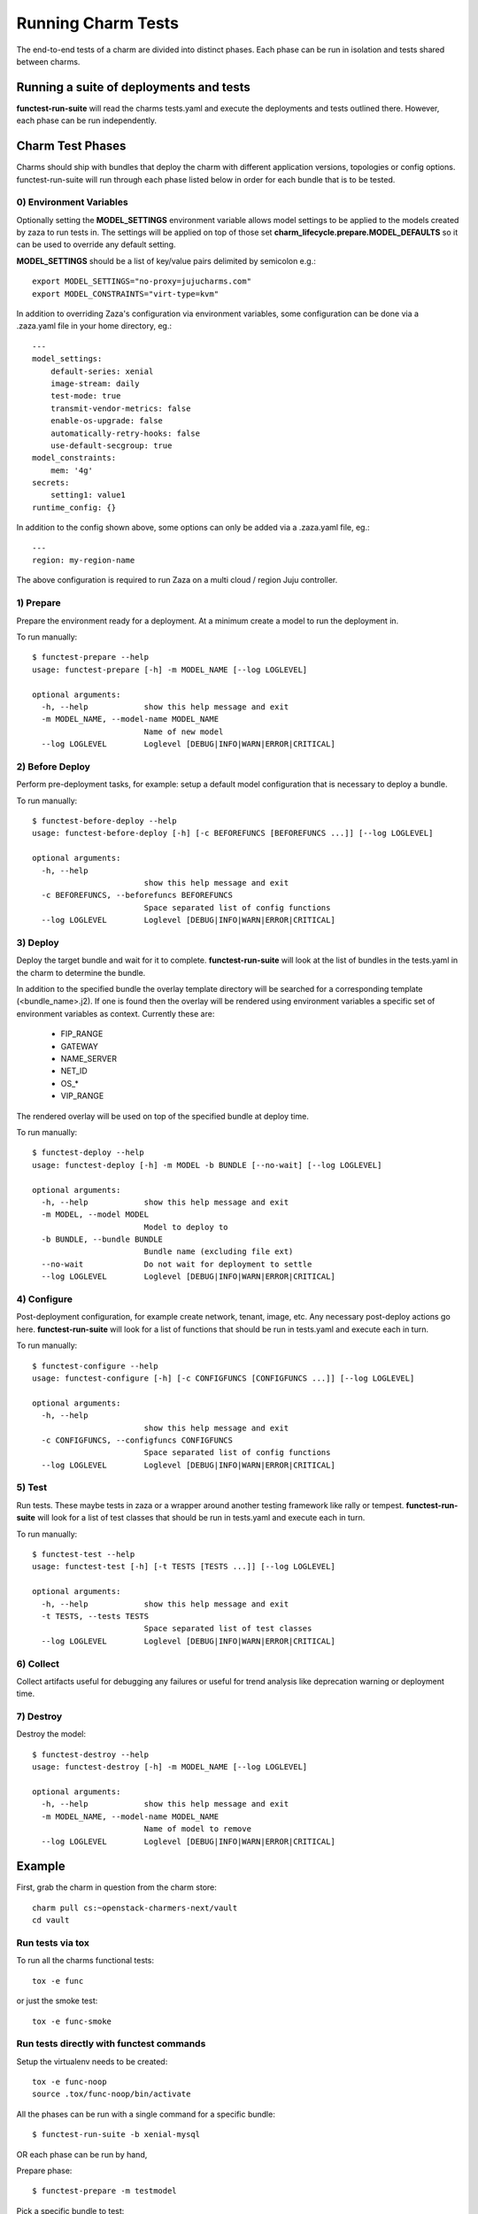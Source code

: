 Running Charm Tests
===================

The end-to-end tests of a charm are divided into distinct phases. Each phase
can be run in isolation and tests shared between charms.

Running a suite of deployments and tests
----------------------------------------

**functest-run-suite** will read the charms tests.yaml and execute the
deployments and tests outlined there. However, each phase can be run
independently.

Charm Test Phases
-----------------

Charms should ship with bundles that deploy the charm with different
application versions, topologies or config options.  functest-run-suite will
run through each phase listed below in order for each bundle that is to be
tested.

0) Environment Variables
~~~~~~~~~~~~~~~~~~~~~~~~

Optionally setting the **MODEL_SETTINGS** environment variable allows model
settings to be applied to the models created by zaza to run tests in. The
settings will be applied on top of those set 
**charm_lifecycle.prepare.MODEL_DEFAULTS** so it can be used to override any
default setting.

**MODEL_SETTINGS** should be a list of key/value pairs delimited by
semicolon e.g.::

    export MODEL_SETTINGS="no-proxy=jujucharms.com"
    export MODEL_CONSTRAINTS="virt-type=kvm"

In addition to overriding Zaza's configuration via environment variables, some
configuration can be done via a .zaza.yaml file in your home directory, eg.::

    ---
    model_settings:
        default-series: xenial
        image-stream: daily
        test-mode: true
        transmit-vendor-metrics: false
        enable-os-upgrade: false
        automatically-retry-hooks: false
        use-default-secgroup: true
    model_constraints:
        mem: '4g'
    secrets:
        setting1: value1
    runtime_config: {}

In addition to the config shown above, some options can only be added
via a .zaza.yaml file, eg.::

    ---
    region: my-region-name

The above configuration is required to run Zaza on a multi cloud / region Juju
controller.


1) Prepare
~~~~~~~~~~

Prepare the environment ready for a deployment. At a minimum create a model
to run the deployment in.

To run manually::

    $ functest-prepare --help
    usage: functest-prepare [-h] -m MODEL_NAME [--log LOGLEVEL]

    optional arguments:
      -h, --help            show this help message and exit
      -m MODEL_NAME, --model-name MODEL_NAME
                            Name of new model
      --log LOGLEVEL        Loglevel [DEBUG|INFO|WARN|ERROR|CRITICAL]

2) Before Deploy
~~~~~~~~~~~~~~~~

Perform pre-deployment tasks, for example: setup a default model configuration
that is necessary to deploy a bundle.

To run manually::

    $ functest-before-deploy --help
    usage: functest-before-deploy [-h] [-c BEFOREFUNCS [BEFOREFUNCS ...]] [--log LOGLEVEL]

    optional arguments:
      -h, --help
                            show this help message and exit
      -c BEFOREFUNCS, --beforefuncs BEFOREFUNCS
                            Space separated list of config functions
      --log LOGLEVEL        Loglevel [DEBUG|INFO|WARN|ERROR|CRITICAL]

3) Deploy
~~~~~~~~~

Deploy the target bundle and wait for it to complete. **functest-run-suite** 
will look at the list of bundles in the tests.yaml in the charm to determine
the bundle.

In addition to the specified bundle the overlay template directory will be
searched for a corresponding template (\<bundle\_name\>.j2). If one is found
then the overlay will be rendered using environment variables a specific set
of environment variables as context. Currently these are:

 * FIP\_RANGE
 * GATEWAY
 * NAME\_SERVER
 * NET\_ID
 * OS\_\*
 * VIP\_RANGE

The rendered overlay will be used on top of the specified bundle at deploy time.

To run manually::

    $ functest-deploy --help
    usage: functest-deploy [-h] -m MODEL -b BUNDLE [--no-wait] [--log LOGLEVEL]

    optional arguments:
      -h, --help            show this help message and exit
      -m MODEL, --model MODEL
                            Model to deploy to
      -b BUNDLE, --bundle BUNDLE
                            Bundle name (excluding file ext)
      --no-wait             Do not wait for deployment to settle
      --log LOGLEVEL        Loglevel [DEBUG|INFO|WARN|ERROR|CRITICAL]


4) Configure
~~~~~~~~~~~~

Post-deployment configuration, for example create network, tenant, image, etc.
Any necessary post-deploy actions go here. **functest-run-suite** will look 
for a list of functions that should be run in tests.yaml and execute each
in turn.

To run manually::

    $ functest-configure --help
    usage: functest-configure [-h] [-c CONFIGFUNCS [CONFIGFUNCS ...]] [--log LOGLEVEL]

    optional arguments:
      -h, --help
                            show this help message and exit
      -c CONFIGFUNCS, --configfuncs CONFIGFUNCS
                            Space separated list of config functions
      --log LOGLEVEL        Loglevel [DEBUG|INFO|WARN|ERROR|CRITICAL]


5) Test
~~~~~~~

Run tests. These maybe tests in zaza or a wrapper around another testing
framework like rally or tempest.  **functest-run-suite** will look for a list
of test classes that should be run in tests.yaml and execute each in turn.

To run manually::

    $ functest-test --help
    usage: functest-test [-h] [-t TESTS [TESTS ...]] [--log LOGLEVEL]

    optional arguments:
      -h, --help            show this help message and exit
      -t TESTS, --tests TESTS
                            Space separated list of test classes
      --log LOGLEVEL        Loglevel [DEBUG|INFO|WARN|ERROR|CRITICAL]


6) Collect
~~~~~~~~~~

Collect artifacts useful for debugging any failures or useful for trend
analysis like deprecation warning or deployment time.


7) Destroy
~~~~~~~~~~

Destroy the model::


    $ functest-destroy --help
    usage: functest-destroy [-h] -m MODEL_NAME [--log LOGLEVEL]

    optional arguments:
      -h, --help            show this help message and exit
      -m MODEL_NAME, --model-name MODEL_NAME
                            Name of model to remove
      --log LOGLEVEL        Loglevel [DEBUG|INFO|WARN|ERROR|CRITICAL]

Example
-------

First, grab the charm in question from the charm store::

    charm pull cs:~openstack-charmers-next/vault
    cd vault

Run tests via tox
~~~~~~~~~~~~~~~~~~

To run all the charms functional tests::

    tox -e func

or just the smoke test::

    tox -e func-smoke

Run tests directly with functest commands
~~~~~~~~~~~~~~~~~~~~~~~~~~~~~~~~~~~~~~~~~~

Setup the virtualenv needs to be created::

    tox -e func-noop
    source .tox/func-noop/bin/activate

All the phases can be run with a single command for a specific bundle::

    $ functest-run-suite -b xenial-mysql

OR each phase can be run by hand,

Prepare phase::

    $ functest-prepare -m testmodel

Pick a specific bundle to test::

    $ functest-deploy -m testmodel -b tests/bundles/xenial-mysql.yaml

Run the configure script to prepare the environment for running tests::

    $ functest-configure -m testmodel

Run test::

    $ functest-test -m testmodel

Destroy the environment::

    $ functest-destroy -m testmodel 

Run tests directly using model maps
~~~~~~~~~~~~~~~~~~~~~~~~~~~~~~~~~~~

Steps defined in the tests.yaml will often be related to a model alias. For
example::

    charm_name: ubuntu
    tests:
     - bionic_model:
       - zaza.charm_tests.noop.tests.NoopTestBionic
     - xenial_model:
       - zaza.charm_tests.noop.tests.NoopTestXenial
     - zaza.charm_tests.noop.tests.NoopTest
    configure:
     - bionic_model:
       - zaza.charm_tests.noop.setup.basic_setup_bionic
     - xenial_model:
       - zaza.charm_tests.noop.setup.basic_setup_xenial
     - zaza.charm_tests.noop.setup.basic_setup

In the above setup two model aliases are in use: 'bionic_model' and
'xenial_model'. To map an existing model to a model alias (and thereby run
the specific step for the alias) pass in the map to the model command. This is
done by specifying 'alias:existing_model_name'. For example if there is an
existing model called 'bio' then to associate that with 'bionic_model' alias
run::

    $ functest-configure -m bionic_model:bio
    $ functest-test -m bionic_model:bio

Multiple model aliases can also be passed. To run the tests associated with
both aliases::

    $ functest-configure -m bionic_model:bio -m xenial_model:xen
    $ functest-test -m bionic_model:bio -m xenial_model:xen

Develop and re-run tests on existing model
~~~~~~~~~~~~~~~~~~~~~~~~~~~~~~~~~~~~~~~~~~

Re-running tests on already deployed model helps developers to iteratively
develop and test zaza tests without having to wait for lengthy model
deployment each time a change in the tests needs to be verified.

First step is to deploy the model using tox. You can choose any tox environment
that runs a functional tests, we'll use ``func-smoke`` in this example. (Tip:
Inspect environment definition in tox.ini file to make sure that it uses
``--keep-model`` flag so that our model does not get destroyed at the end.)::

    tox -e func-smoke

Wait for the tests to finish. This process will deploy and configure new model
named ``zaza-<UNIQUE_ID>`` (e.g.: ``zaza-4dcc436c59b9``) which we can later
re-use.

Next you have to activate the virtual environment created by tox and install
your local zaza tests package. (In this example we'll use
``zaza-openstack-tests`` package)::

    source .tox/func-smoke/bin/activate
    pip install -e ~/dev/zaza-openstack-tests/

Now we can run specific tests on the model that was created earlier. For the
sake of this example, let's say that we work on a test suite called ``MyTests``
for ``nova-compute`` charm::

    functest-test -m zaza-4dcc436c59b9 -t zaza.openstack.charm_tests.nova.tests.MyTests

This will run the tests from the ``MyTests`` class in
``zaza.openstack.charm_tests.nova.tests`` module on already deployed model
``zaza-4dcc436c59b9``. In case that you need to run tests from multiple
classes, the ``-t`` parameter can be repeated multiple times.

Note: thanks to the usage of ``-e`` flag in ``pip install`` command, you don't
need to reinstall your package containing zaza tests everytime you make a
change to them. Any change made to the source code will be immediately effective
in the virtual environment.
